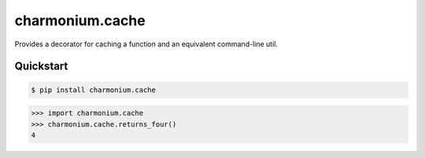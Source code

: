================
charmonium.cache
================

Provides a decorator for caching a function and an equivalent command-line util.


Quickstart
----------

.. code-block:: console

    $ pip install charmonium.cache

.. highlight:: python

>>> import charmonium.cache
>>> charmonium.cache.returns_four()
4
